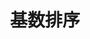 #+TITLE:  基数排序
#+STYLE: <link rel="stylesheet" type="text/css" href="../resources/style/style.css" />
#+LINK_HOME: ../index.html
